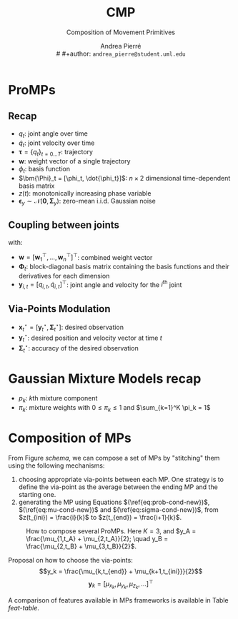 #+title: CMP
#+subtitle: Composition of Movement Primitives
#+author: Andrea Pierré \\
# #+author: ~andrea_pierre@student.uml.edu~
#+OPTIONS: num:t toc:t
#+LATEX_COMPILER: lualatex
#+LaTeX_CLASS_OPTIONS: [11pt, letterpaper]
#+LATEX_HEADER: \usepackage{parskip}
#+LATEX_HEADER: \usepackage{amsmath}
#+LATEX_HEADER: \usepackage{amssymb}
#+MACRO: RED @@latex:{\color{red}@@$1@@latex:}@@
#+MACRO: TODO @@latex:{\color{red}@@TODO@@latex:}@@
#+MACRO: IE @@latex:{\ie{}}@@
#+LaTeX_HEADER: \usepackage[all]{foreign}
# #+LaTeX_HEADER: \usepackage{geometry}
# #+LaTeX_HEADER: \geometry{top=2cm,bottom=2cm,left=2cm,right=2cm}
# #+LaTeX_HEADER: \usepackage[ruled, lined, linesnumbered]{algorithm2e}
#+LATEX_HEADER: \usepackage{hyperref}
#+LATEX_HEADER: \hypersetup{colorlinks=true, linkcolor=blue}
#+LATEX_HEADER: \usepackage{caption}
#+LATEX_HEADER: \usepackage{mismath}
#+LATEX_HEADER: \usepackage{bm}
#+LATEX_HEADER: \usepackage{amssymb}
#+LATEX_HEADER: \usepackage{tikz}
#+LATEX_HEADER: \usetikzlibrary{fit, positioning}
#+LATEX_HEADER: \usepackage{xcolor}
#+LATEX_HEADER: \usepackage{booktabs}

#+begin_src elisp :exports none
(defun my-org-latex-format-headline-function
    (todo todo-type priority text tags _info)
  "Default format function for a headline.
See `org-latex-format-headline-function' for details."
  (concat
   (and todo (format "{\\bfseries\\sffamily\\color{%s} %s} "
                     (pcase todo-type
                       ('todo "orange")
                       ('done "green"))
                     todo))
   (and priority (format "\\framebox{\\#%c} " priority))
   text
   (and tags
    (format "\\hfill{}\\textsc{%s}"
        (mapconcat #'org-latex--protect-text tags ":")))))

(setq org-latex-format-headline-function 'my-org-latex-format-headline-function)
#+end_src

#+RESULTS:
: my-org-latex-format-headline-function


* ProMPs
** Recap
- $q_t$: joint angle over time
- $\dot{q}_t$: joint velocity over time
- $\bm{\tau} = \{q_t\}_{t=0\dots T}$: trajectory
- $\bm{w}$: weight vector of a single trajectory
- $\phi_t$: basis function
- $\bm{\Phi}_t = [\phi_t, \dot{\phi_t}]$: $n \times 2$ dimensional time-dependent basis matrix
- $z(t)$: monotonically increasing phase variable
- $\bm{\epsilon}_y \sim \mathcal{N}(\bm{0}, \bm{\Sigma}_y)$: zero-mean i.i.d. Gaussian noise

#+begin_export latex
\begin{gather}
\bm{y}_t = \begin{bmatrix}
       q_t \\[0.3em]
       \dot{q}_t
     \end{bmatrix} = \bm{\Phi}^{\top}_{t}\bm{w} + \bm{\epsilon}_y\\
p(\bm{\tau}|\bm{w}) = \prod_t \mathcal{N}\Big(\bm{y}_t|\bm{\Phi}^{\top}_{t}\bm{w}, \bm{\Sigma}_y \Big)\\
p(\bm{\tau};\bm{\theta}) = \int p(\bm{\tau}|\bm{w}) \cdot p(\bm{w};\bm{\theta}) d\bm{w}\label{eq:HBM}
\end{gather}
Equation \ref{eq:HBM} is illustrated in Figure \ref{fig:HBM}.
#+end_export

#+begin_export latex
\begin{figure}[htbp]
\centering
\begin{tikzpicture}
\tikzstyle{main}=[circle, minimum size = 10mm, thick, draw =black!80, node distance = 16mm]
\tikzstyle{connect}=[-latex, thick]
\tikzstyle{box}=[rectangle, draw=black!100]
  \node[circle, draw=black!100, fill = black!10] (theta) [label=above:$\bm{\theta}$] { };
  \node[main] (w) [right=of theta,label=above:$p(\bm{w};\bm{\theta})$] {$\bm{w}$};
  \node[main] (y) [right=of w,label=above:$p(\bm{y}_t|\bm{w})$] {$\bm{y}_t$};
  \path (theta) edge [connect] (w)
		(w) edge [connect] (y);
  \node[rectangle, inner sep=1.5mm, fit= (y),label=below:{$t=1 \dots T$}] (ghost) {};
  \node[rectangle, rounded corners=0.2cm, inner sep=4.4mm,draw=black!100, fit= (y) (ghost)] {};
\end{tikzpicture}
\caption{Hierarchical Bayesian model used in ProMPs.}
\label{fig:HBM}
\end{figure}
#+end_export

** Coupling between joints
#+begin_export latex
\begin{equation}
p(\bm{y}_t|\bm{w}) = \mathcal{N}\Bigg(
        \begin{bmatrix}
                \bm{y}_{1,t} \\
                \vdots\\
                \bm{y}_{d,t} \\
        \end{bmatrix}
        \Bigg|
        \begin{bmatrix}
                \bm{\Phi}^{\top}_{t} & \cdots & \bm{0} \\
                \vdots &\ddots & \vdots\\
                \bm{0} & \cdots & \bm{\Phi}^{\top}_{t} \\
        \end{bmatrix}
        \bm{w}, \bm{\Sigma}_y
\Bigg) = \mathcal{N}\Big(\bm{y}_t|\bm{\Psi}_t\bm{w},\bm{\Sigma}_y \Big)
\end{equation}
#+end_export
with:
- $\bm{w}=[\bm{w}^\top_1, \dots, \bm{w}^\top_n]^\top$: combined weight vector
- $\bm{\Phi}_t$: block-diagonal basis matrix containing the basis functions and their derivatives for each dimension
- $\bm{y}_{i,t} = [q_{i,t}, \dot{q}_{i,t}]^\top$: joint angle and velocity for the $i^{\text{th}}$ joint

#+begin_export latex
\begin{align}
p(\bm{y}_t; \bm{\theta}) &= \int \mathcal{N}\Big(\bm{y}_t|\bm{\Psi}^\top_t \bm{w}, \bm{\Sigma}_y \Big) \cdot p(\bm{w}; \bm{\theta})\\
&= \int \mathcal{N}\Big(\bm{y}_t|\bm{\Psi}^\top_t \bm{w}, \bm{\Sigma}_y \Big) \cdot \mathcal{N}\Big(\bm{w}|\bm{\mu_w}, \bm{\Sigma_w} \Big) d\bm{w}\\
& \textcolor{red}{\dots\text{ToDo expand}\dots}\\
&= \mathcal{N}\Big( \bm{y}_t | \bm{\Psi}^\top_t \bm{\mu_w}, \bm{\Psi}^\top_t \bm{\Sigma_w} \bm{\Psi}_t + \bm{\Sigma}_y \Big)
\end{align}
#+end_export

** Via-Points Modulation
- $\bm{x}_t^\star = [\bm{y}_t^\star, \bm{\Sigma}^\star_t]$: desired observation
- $\bm{y}^\star_t$: desired position and velocity vector at time $t$
- $\bm{\Sigma}^\star_t$: accuracy of the desired observation

#+begin_export latex
\begin{equation}
p(\bm{w}|\bm{x}_t^\star) \propto \mathcal{N}\Big( \bm{y}_t^\star | \bm{\Psi}_t^\top\bm{w}, \bm{\Sigma}^\star_t \Big) \cdot p(\bm{w})\label{eq:prob-cond-new}
\end{equation}
#+end_export

#+begin_export latex
\begin{align}
& \textcolor{red}{\dots\text{ToDo expand}\dots}\\
\bm{\mu_w}^{[new]} &= \bm{\mu_w} + \bm{\Sigma_w}\bm{\Psi}_t \Big(\bm{\Sigma}_y^\star \bm{\Psi}_t^\top \bm{\Sigma_w}\bm{\Psi}_t \Big)^{-1} (\bm{y}_t^\star - \bm{\Psi}_t^\top \bm{\mu_w})\label{eq:mu-cond-new}\\
\bm{\Sigma_w}^{[new]} &= \bm{\Sigma_w} - \bm{\Sigma_w}\bm{\Psi}_t \Big(\bm{\Sigma}_y^\star \bm{\Psi}_t^\top \bm{\Sigma_w}\bm{\Psi}_t \Big)^{-1} \bm{\Psi}_t^\top \bm{\Sigma_w}\label{eq:sigma-cond-new}
\end{align}
#+end_export

** TODO COMMENT Blending of MP
* Gaussian Mixture Models recap
#+begin_export latex
\begin{equation}
p(\bm{x}|\bm{\theta}) = \sum_{k=1}^K \pi_k p_k(\bm{x})
\end{equation}
#+end_export
- $p_k$: $k\text{th}$ mixture component
- $\pi_k$: mixture weights with $0 \leq \pi_k \leq 1$ and $\sum_{k=1}^K \pi_k = 1$

#+begin_export latex
\begin{equation}
p(\bm{x}) = \sum_{k=1}^K \pi_k \mathcal{N}(\bm{x}|\bm{\mu}_k, \bm{\Sigma}_k)
\end{equation}
#+end_export

* Composition of MPs

From Figure [[schema]], we can compose a set of MPs by "stitching" them using the following mechanisms:
1. choosing appropriate via-points between each MP. One strategy is to define the via-point as the average between the ending MP and the starting one.
2. generating the MP using Equations $(\ref{eq:prob-cond-new})$, $(\ref{eq:mu-cond-new})$ and $(\ref{eq:sigma-cond-new})$, from $z(t_{ini}) = \frac{i}{k}$ to $z(t_{end}) = \frac{i+1}{k}$.

#+ATTR_LaTeX: :width 0.9\textwidth :placement [htbp]
#+CAPTION: How to compose several ProMPs. Here $K = 3$, and $y_A = \frac{\mu_{1,t_A} + \mu_{2,t_A}}{2}; \quad y_B = \frac{\mu_{2,t_B} + \mu_{3,t_B}}{2}$.
#+NAME: schema
[[file:fig/schema.png]]

#+begin_src elisp :exports none
(setq venv-location "/home/kir0ul/Projects/CMP")
(venv-workon ".venv")
#+end_src

#+ATTR_LaTeX: :placement [htbp]
#+CAPTION: How to compose several ProMPs. Here $K = 3$, and $x_A = \frac{\mu_{1,t_A} + \mu_{2,t_A}}{2}; \quad x_B = \frac{\mu_{2,t_B} + \mu_{3,t_B}}{2}$.
#+name: via-plot
#+begin_src python :exports none :results output
import matplotlib.pyplot as plt

data = pd.read_csv("housing.csv", index_col=0)
X = data.drop(columns="medv")
y = data.medv
#+end_src

Proposal on how to choose the via-points:
$$y_k = \frac{\mu_{k,t_{end}} + \mu_{k+1,t_{ini}}}{2}$$
$$\bm{y}_k = [\mu_{x_k}, \mu_{y_k}, \mu_{z_k},\dots]^\top$$
#+begin_export latex
\[\bm{Y}_k =
 \begin{bmatrix}
       \mu_{x_1} & \mu_{y_1} & \mu_{z_1} & \cdots\\
       \vdots & \ddots &  & \vdots\\
       \mu_{x_k} & \mu_{y_k} & \mu_{z_k} & \cdots\\
     \end{bmatrix}
\]
#+end_export


A comparison of features available in MPs frameworks is available in Table [[feat-table]].
#+NAME: feat-table
#+begin_export latex
\begin{table}[htbp]
\begin{tabular}{lccccc}
\toprule
& DMP & ProMP & GMM & KMP & \textbf{CMP}\\
\midrule
Probabilistic & - & \checkmark & \checkmark & \checkmark & \checkmark\\
Via-point & - & \checkmark & - & \checkmark & \checkmark\\
End-point & \checkmark & \checkmark & - & \checkmark & \checkmark\\
Extrapolation & \checkmark & - & - & \checkmark & \textcolor{red}{Check KMP}\\
High-dimensional inputs & - & - & \checkmark & \checkmark & \textcolor{red}{Check KMP}\\
Composition & - & - & - & - & \checkmark\\
\bottomrule
\end{tabular}
\caption{Comparison of features available for each Movements Primitives frameworks.}
\label{feat-table}
\end{table}
#+end_export


